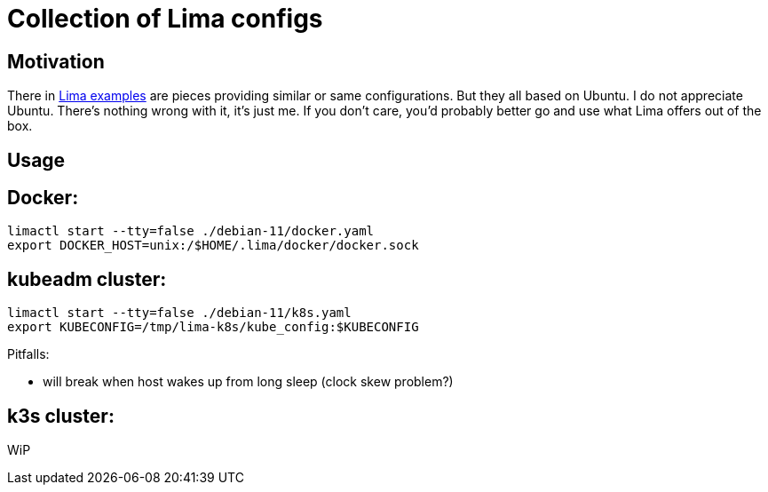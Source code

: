= Collection of Lima configs

== Motivation

There in https://github.com/lima-vm/lima/tree/master/examples[Lima examples] are pieces providing similar or same configurations. But they all based on Ubuntu. I do not appreciate Ubuntu. There's nothing wrong with it, it's just me. If you don't care, you'd probably better go and use what Lima offers out of the box.

== Usage

== Docker:

    limactl start --tty=false ./debian-11/docker.yaml
    export DOCKER_HOST=unix:/$HOME/.lima/docker/docker.sock

== kubeadm cluster:

    limactl start --tty=false ./debian-11/k8s.yaml
    export KUBECONFIG=/tmp/lima-k8s/kube_config:$KUBECONFIG

Pitfalls:

  * will break when host wakes up from long sleep (clock skew problem?)

== k3s cluster:

WiP